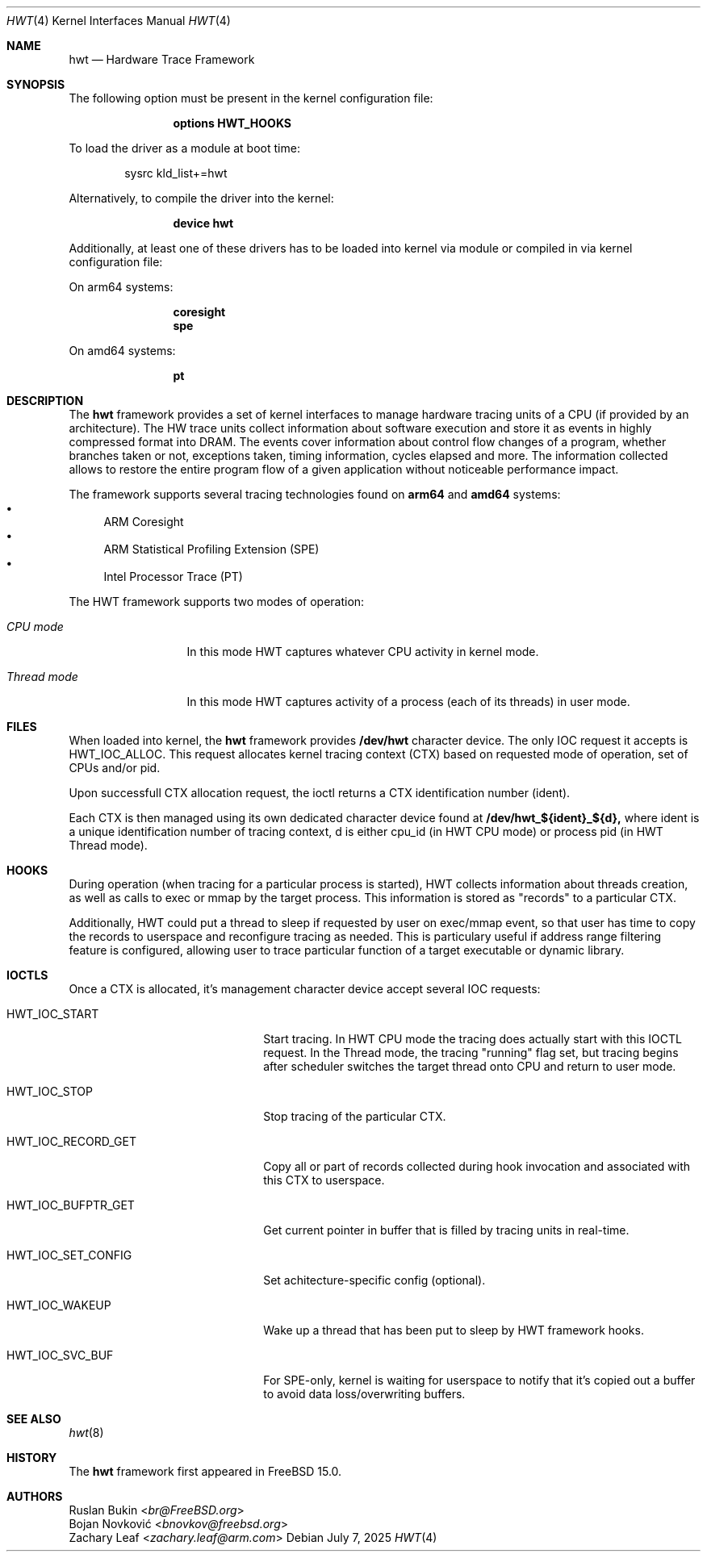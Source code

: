 .\" Copyright (c) 2025 Ruslan Bukin <br@bsdpad.com>
.\"
.\" Redistribution and use in source and binary forms, with or without
.\" modification, are permitted provided that the following conditions
.\" are met:
.\" 1. Redistributions of source code must retain the above copyright
.\"    notice, this list of conditions and the following disclaimer.
.\" 2. Redistributions in binary form must reproduce the above copyright
.\"    notice, this list of conditions and the following disclaimer in the
.\"    documentation and/or other materials provided with the distribution.
.\"
.\" THIS SOFTWARE IS PROVIDED BY THE AUTHOR AND CONTRIBUTORS ``AS IS'' AND
.\" ANY EXPRESS OR IMPLIED WARRANTIES, INCLUDING, BUT NOT LIMITED TO, THE
.\" IMPLIED WARRANTIES OF MERCHANTABILITY AND FITNESS FOR A PARTICULAR PURPOSE
.\" ARE DISCLAIMED.  IN NO EVENT SHALL THE AUTHOR OR CONTRIBUTORS BE LIABLE
.\" FOR ANY DIRECT, INDIRECT, INCIDENTAL, SPECIAL, EXEMPLARY, OR CONSEQUENTIAL
.\" DAMAGES (INCLUDING, BUT NOT LIMITED TO, PROCUREMENT OF SUBSTITUTE GOODS
.\" OR SERVICES; LOSS OF USE, DATA, OR PROFITS; OR BUSINESS INTERRUPTION)
.\" HOWEVER CAUSED AND ON ANY THEORY OF LIABILITY, WHETHER IN CONTRACT, STRICT
.\" LIABILITY, OR TORT (INCLUDING NEGLIGENCE OR OTHERWISE) ARISING IN ANY WAY
.\" OUT OF THE USE OF THIS SOFTWARE, EVEN IF ADVISED OF THE POSSIBILITY OF
.\" SUCH DAMAGE.
.\"
.Dd July 7, 2025
.Dt HWT 4
.Os
.Sh NAME
.Nm hwt
.Nd "Hardware Trace Framework"
.Sh SYNOPSIS
The following option must be present in the kernel configuration file:
.Bd -ragged -offset indent
.Cd "options HWT_HOOKS"
.Ed
.Pp
To load the driver as a module at boot time:
.Bd -literal -offset indent
sysrc kld_list+=hwt
.Ed
.Pp
Alternatively, to compile the driver into the kernel:
.Bd -ragged -offset indent
.Cd "device hwt"
.Ed
.Pp
Additionally, at least one of these drivers has to be loaded into kernel via
module or compiled in via kernel configuration file:
.Pp
On arm64 systems:
.Bd -ragged -offset indent
.Cd "coresight"
.Cd "spe"
.Ed
.Pp
On amd64 systems:
.Bd -ragged -offset indent
.Cd "pt"
.Ed
.Sh DESCRIPTION
The
.Nm
framework provides a set of kernel interfaces to manage hardware tracing units
of a CPU (if provided by an architecture). The HW trace units collect
information about software execution and store it as events in highly
compressed format into DRAM.
The events cover information about control flow changes of a program, whether
branches taken or not, exceptions taken, timing information, cycles elapsed and
more.
The information collected allows to restore the entire program flow of a given
application without noticeable performance impact.
.Pp
The framework supports several tracing technologies found on
.Cd arm64
and
.Cd amd64
systems:
.Bl -bullet -compact
.It
ARM Coresight
.It
ARM Statistical Profiling Extension (SPE)
.It
Intel Processor Trace (PT)
.El
.Pp
The HWT framework supports two modes of operation:
.Bl -tag -width ".Em Thread mode"
.It Em CPU mode
In this mode HWT captures whatever CPU activity in kernel mode.
.It Em Thread mode
In this mode HWT captures activity of a process (each of its threads) in user
mode.
.El
.Sh FILES
When loaded into kernel, the
.Nm
framework provides
.Cd /dev/hwt
character device.
The only IOC request it accepts is HWT_IOC_ALLOC.
This request allocates kernel tracing context (CTX) based on requested mode of
operation, set of CPUs and/or pid.
.Pp
Upon successfull CTX allocation request, the ioctl returns a CTX identification
number (ident).
.Pp
Each CTX is then managed using its own dedicated character device found at
.Cd /dev/hwt_${ident}_${d},
where ident is a unique identification number of tracing context, d is either
cpu_id (in HWT CPU mode) or process pid (in HWT Thread mode).
.Sh HOOKS
During operation (when tracing for a particular process is started), HWT
collects information about threads creation, as well as calls to exec or
mmap by the target process.
This information is stored as "records" to a particular CTX.
.Pp
Additionally, HWT could put a thread to sleep if requested by user on exec/mmap
event, so that user has time to copy the records to userspace and reconfigure
tracing as needed.
This is particulary useful if address range filtering feature is configured,
allowing user to trace particular function of a target executable or dynamic
library.
.Sh IOCTLS
Once a CTX is allocated, it's management character device accept several IOC
requests:
.Bl -tag -width 01234567890123aaabbb
.It HWT_IOC_START
Start tracing.
In HWT CPU mode the tracing does actually start with this IOCTL request.
In the Thread mode, the tracing "running" flag set, but tracing begins after
scheduler switches the target thread onto CPU and return to user mode.
.It HWT_IOC_STOP
Stop tracing of the particular CTX.
.It HWT_IOC_RECORD_GET
Copy all or part of records collected during hook invocation and associated
with this CTX to userspace.
.It HWT_IOC_BUFPTR_GET
Get current pointer in buffer that is filled by tracing units in real-time.
.It HWT_IOC_SET_CONFIG
Set achitecture-specific config (optional).
.It HWT_IOC_WAKEUP
Wake up a thread that has been put to sleep by HWT framework hooks.
.It HWT_IOC_SVC_BUF
For SPE-only, kernel is waiting for userspace to notify that it's copied out
a buffer to avoid data loss/overwriting buffers.
.El
.Sh SEE ALSO
.Xr hwt 8
.Sh HISTORY
The
.Nm
framework first appeared in
.Fx 15.0 .
.Sh AUTHORS
.An Ruslan Bukin Aq Mt br@FreeBSD.org
.An Bojan Novković Aq Mt bnovkov@freebsd.org
.An Zachary Leaf Aq Mt zachary.leaf@arm.com

